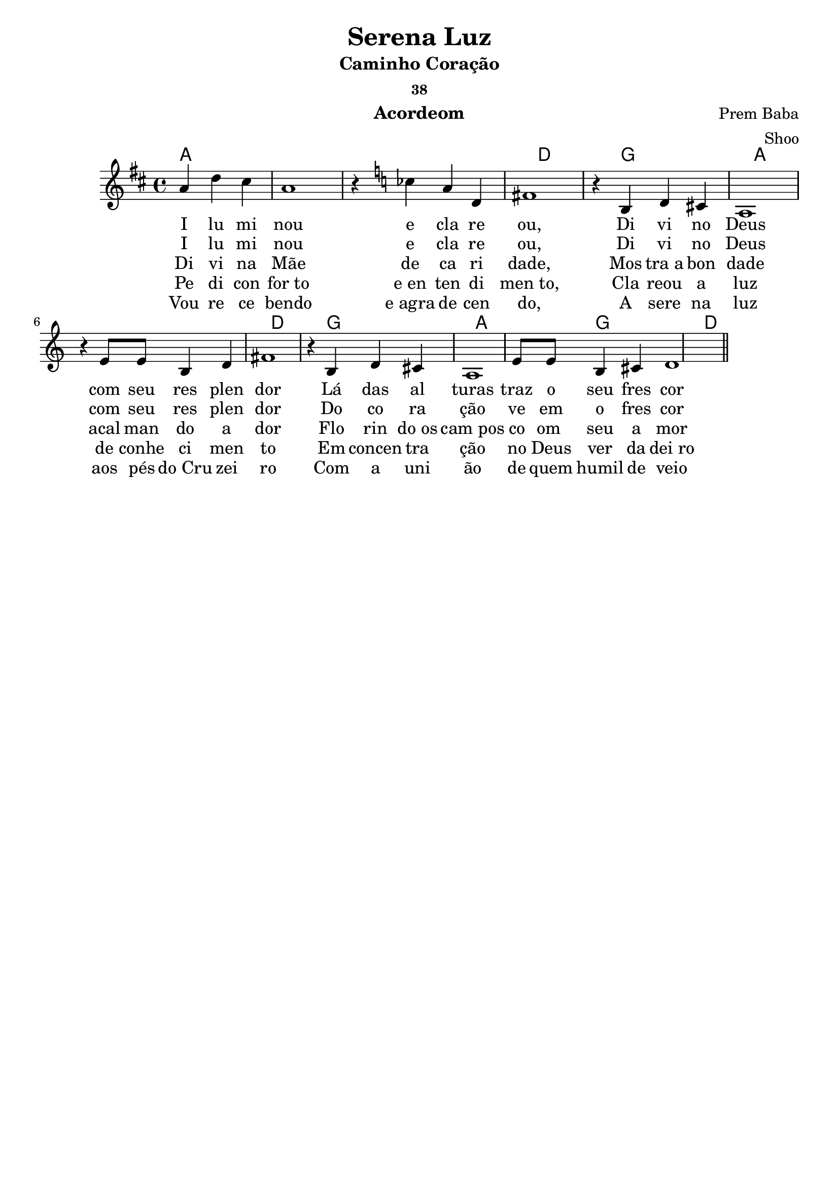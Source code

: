 \version "2.19.15"

\header {
  dedication=""
  title="Serena Luz"
  subtitle="Caminho Coração"
  subsubtitle="38"
  poet=""
  meter=""
  piece=""
  composer="Prem Baba"
  arranger="Shoo"
  opus=""
  instrument="Acordeom"
  copyright="     "
  tagline="  "
}

pautaAa =
{
  \clef treble
  \key d \major
  \time 4/4
  \partial 2.
  a'4  d''4 cis''4 | a'1 | r4  {\key c \major { ces''4 }}  a'4 d'4 | fis'1  | r4 b4  d'4 cis'4  | a1 |
  r4 e'8 e'8 b4 d'4 | fis'1 | r4 b4 d'4 cis'4 | a1 | e'8 e'8 b4 cis'4 d'1
  
  \bar "||"
}
\addlyrics
{
  I lu mi nou e cla re ou,
  Di vi no Deus com seu res plen dor
  Lá das al turas traz o seu fres cor
}
\addlyrics
{
  I lu mi nou e cla re ou,
  Di vi no Deus com seu res plen dor
  Do co ra ção ve em o fres cor
}
\addlyrics
{
  Di vi na Mãe de ca ri dade,
  Mos tra_a bon dade acal man do a dor
  Flo rin do_os cam_pos co om_ seu a mor 
}
\addlyrics
{
  Pe di con for_to e_en ten di men_to,
  Cla reou a luz de conhe ci men to
  Em concen tra ção no Deus ver da dei_ro
}
\addlyrics
{
  Vou re ce bendo e_agra de cen do,
  A sere na luz aos pés do_Cru zei ro
  Com a uni ão de quem humil de veio
}

harmoniaAa =
\chordmode
{
  \time 4/4
  \partial 2.
  
  a1:  |
  a1:  |
  a1:  |
  d1:  |
  g1:  |
  a1:  |
  a1:  |
  d1:  |
  g1:  |
  a1:  |
  g1:  |
  d1:  |
  
}

\bookpart {
  \score {
    \new StaffGroup {
      \override Score.RehearsalMark #'self-alignment-X = #LEFT
      <<
        \new ChordNames {\set chordChanges = ##t \harmoniaAa}
        \new Staff \with {instrumentName = #"" shortInstrumentName = #" "} \pautaAa
      >>
    }
    \layout {}
    \midi {}
    
  }
}

\bookpart {
  \header {instrument=""}
  \score {
    \new StaffGroup {
      \override Score.RehearsalMark #'self-alignment-X = #LEFT
      <<
        \new ChordNames {\set chordChanges = ##t \harmoniaAa}
        \new Staff \pautaAa
      >>
    }
    \layout {}
    \midi {}
  }
}


